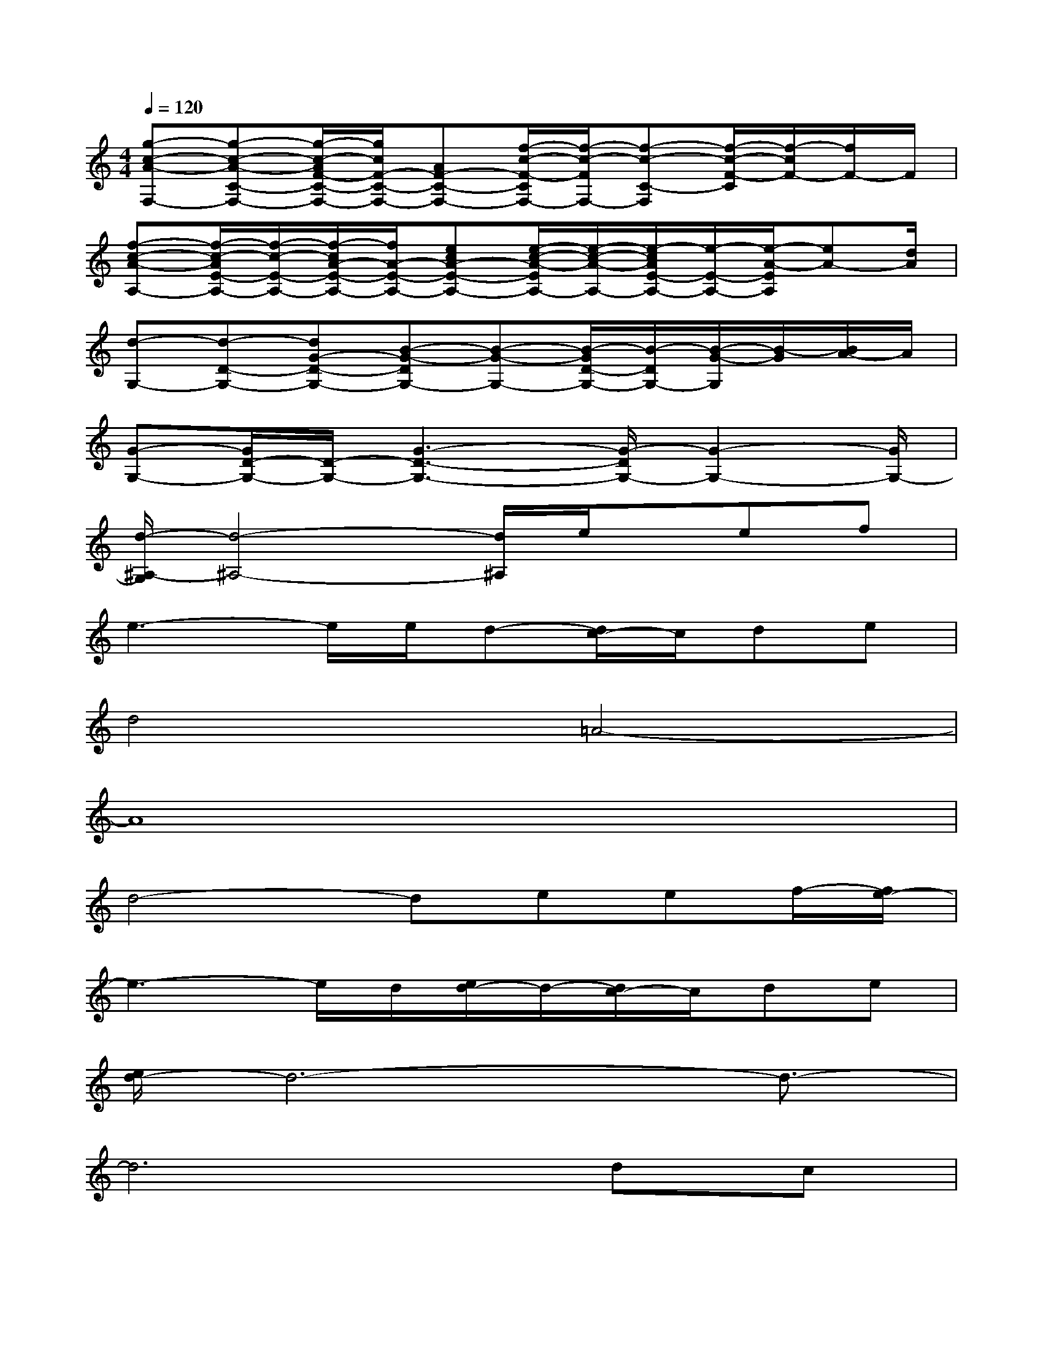 X:1
T:
M:4/4
L:1/8
Q:1/4=120
K:C%0sharps
V:1
[g-c-A-F,-][g-c-A-C-F,-][g/2-c/2-A/2F/2-C/2-F,/2-][g/2c/2F/2-C/2-F,/2-][AF-C-F,-][f/2-c/2-F/2-C/2F,/2-][f/2-c/2-F/2F,/2-][f-c-C-F,][f/2-c/2-F/2-C/2][f/2-c/2F/2-][f/2F/2-]F/2|
[f-c-A-A,-][f/2-c/2-A/2E/2-A,/2-][f/2-c/2-E/2-A,/2-][f/2-c/2A/2-E/2-A,/2-][f/2A/2-E/2-A,/2-][ecA-E-A,-][e/2-c/2-A/2-E/2A,/2-][e/2-c/2-A/2-A,/2-][e/2-c/2A/2E/2-A,/2-][e/2-E/2-A,/2-][e/2-A/2-E/2A,/2][eA-][d/2A/2]|
[d-G,-][d-D-G,-][dG-D-G,-][B-G-DG,-][B-G-G,-][B/2-G/2D/2-G,/2-][B/2-D/2G,/2-][B/2-G/2-G,/2][B/2-G/2][B/2A/2-]A/2|
[G-G,-][G/2D/2-G,/2-][D/2-G,/2-][G3-D3-G,3-][G/2-D/2G,/2-][G2-G,2-][G/2G,/2-]|
[d/2-^A,/2-G,/2][d4-^A,4-][d/2^A,/2]e/2x/2ef|
e3-e/2e/2d-[d/2c/2-]c/2de|
d4=A4-|
A8|
d4-deef/2-[f/2e/2-]|
e3-e/2d/2[e/2d/2-]d/2-[d/2c/2-]c/2de|
[e/2d/2-]d6-d3/2-|
d6dc|
d4-de2e/2<f/2|
e4xefg/2>f/2|
[g/2f/2-]f2-f/2dd4-|
d4-dd/2x/2dc